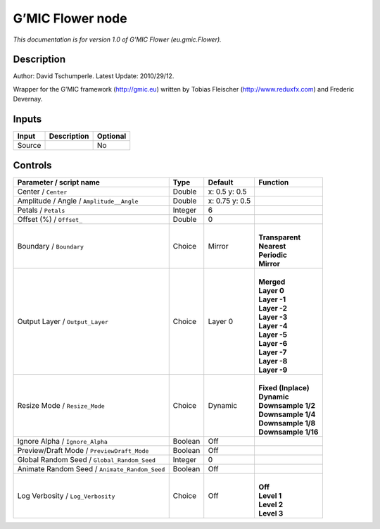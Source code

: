 .. _eu.gmic.Flower:

.. raw:: html

   <!-- Do not edit this file! It is generated automatically by Natron itself. -->

G’MIC Flower node
=================

*This documentation is for version 1.0 of G’MIC Flower (eu.gmic.Flower).*

Description
-----------

Author: David Tschumperle. Latest Update: 2010/29/12.

Wrapper for the G’MIC framework (http://gmic.eu) written by Tobias Fleischer (http://www.reduxfx.com) and Frederic Devernay.

Inputs
------

+--------+-------------+----------+
| Input  | Description | Optional |
+========+=============+==========+
| Source |             | No       |
+--------+-------------+----------+

Controls
--------

.. tabularcolumns:: |>{\raggedright}p{0.2\columnwidth}|>{\raggedright}p{0.06\columnwidth}|>{\raggedright}p{0.07\columnwidth}|p{0.63\columnwidth}|

.. cssclass:: longtable

+-----------------------------------------------+---------+----------------+-----------------------+
| Parameter / script name                       | Type    | Default        | Function              |
+===============================================+=========+================+=======================+
| Center / ``Center``                           | Double  | x: 0.5 y: 0.5  |                       |
+-----------------------------------------------+---------+----------------+-----------------------+
| Amplitude / Angle / ``Amplitude__Angle``      | Double  | x: 0.75 y: 0.5 |                       |
+-----------------------------------------------+---------+----------------+-----------------------+
| Petals / ``Petals``                           | Integer | 6              |                       |
+-----------------------------------------------+---------+----------------+-----------------------+
| Offset (%) / ``Offset_``                      | Double  | 0              |                       |
+-----------------------------------------------+---------+----------------+-----------------------+
| Boundary / ``Boundary``                       | Choice  | Mirror         | |                     |
|                                               |         |                | | **Transparent**     |
|                                               |         |                | | **Nearest**         |
|                                               |         |                | | **Periodic**        |
|                                               |         |                | | **Mirror**          |
+-----------------------------------------------+---------+----------------+-----------------------+
| Output Layer / ``Output_Layer``               | Choice  | Layer 0        | |                     |
|                                               |         |                | | **Merged**          |
|                                               |         |                | | **Layer 0**         |
|                                               |         |                | | **Layer -1**        |
|                                               |         |                | | **Layer -2**        |
|                                               |         |                | | **Layer -3**        |
|                                               |         |                | | **Layer -4**        |
|                                               |         |                | | **Layer -5**        |
|                                               |         |                | | **Layer -6**        |
|                                               |         |                | | **Layer -7**        |
|                                               |         |                | | **Layer -8**        |
|                                               |         |                | | **Layer -9**        |
+-----------------------------------------------+---------+----------------+-----------------------+
| Resize Mode / ``Resize_Mode``                 | Choice  | Dynamic        | |                     |
|                                               |         |                | | **Fixed (Inplace)** |
|                                               |         |                | | **Dynamic**         |
|                                               |         |                | | **Downsample 1/2**  |
|                                               |         |                | | **Downsample 1/4**  |
|                                               |         |                | | **Downsample 1/8**  |
|                                               |         |                | | **Downsample 1/16** |
+-----------------------------------------------+---------+----------------+-----------------------+
| Ignore Alpha / ``Ignore_Alpha``               | Boolean | Off            |                       |
+-----------------------------------------------+---------+----------------+-----------------------+
| Preview/Draft Mode / ``PreviewDraft_Mode``    | Boolean | Off            |                       |
+-----------------------------------------------+---------+----------------+-----------------------+
| Global Random Seed / ``Global_Random_Seed``   | Integer | 0              |                       |
+-----------------------------------------------+---------+----------------+-----------------------+
| Animate Random Seed / ``Animate_Random_Seed`` | Boolean | Off            |                       |
+-----------------------------------------------+---------+----------------+-----------------------+
| Log Verbosity / ``Log_Verbosity``             | Choice  | Off            | |                     |
|                                               |         |                | | **Off**             |
|                                               |         |                | | **Level 1**         |
|                                               |         |                | | **Level 2**         |
|                                               |         |                | | **Level 3**         |
+-----------------------------------------------+---------+----------------+-----------------------+
